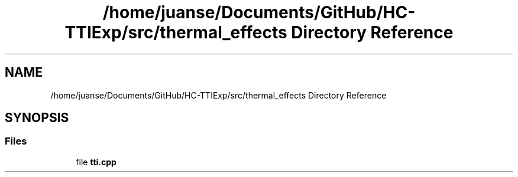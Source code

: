 .TH "/home/juanse/Documents/GitHub/HC-TTIExp/src/thermal_effects Directory Reference" 3 "Mon Jan 22 2024" "Version 1.0" "HCTTIExp" \" -*- nroff -*-
.ad l
.nh
.SH NAME
/home/juanse/Documents/GitHub/HC-TTIExp/src/thermal_effects Directory Reference
.SH SYNOPSIS
.br
.PP
.SS "Files"

.in +1c
.ti -1c
.RI "file \fBtti\&.cpp\fP"
.br
.in -1c
